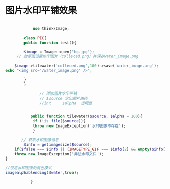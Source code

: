 * 图片水印平铺效果

  #+begin_src php

            use think\Image;

        class PIC{
        public function test(){

        $image = Image::open('bg.jpg');
     // 给原图设置水印图片（colleced.png）并保存water_image.png

    $image->tilewater('colleced.png',100)->save('water_image.png');
echo "<img src='/water_image.png' />";

        }
        }
  #+end_src
  

  #+begin_src php
                   // 添加图片水印平铺
                   // $source 水印图片路径
                   //int     $alpha  透明度


               public function tilewater($source, $alpha = 100){
                if (!is_file($source)){
                throw new InageException('水印图像不存在');
                }

           // 获取水印图像信息 
            $info = getimagesize($source);
        if($false === $info || (IMAGETYPE_GIF === $info[2] && empty($info['bits']))){
        throw new ImageException('非法水印文件');
    }

    //设定水印图像的混色模式
    imagealphablending($water,true);

               }

  #+end_src
